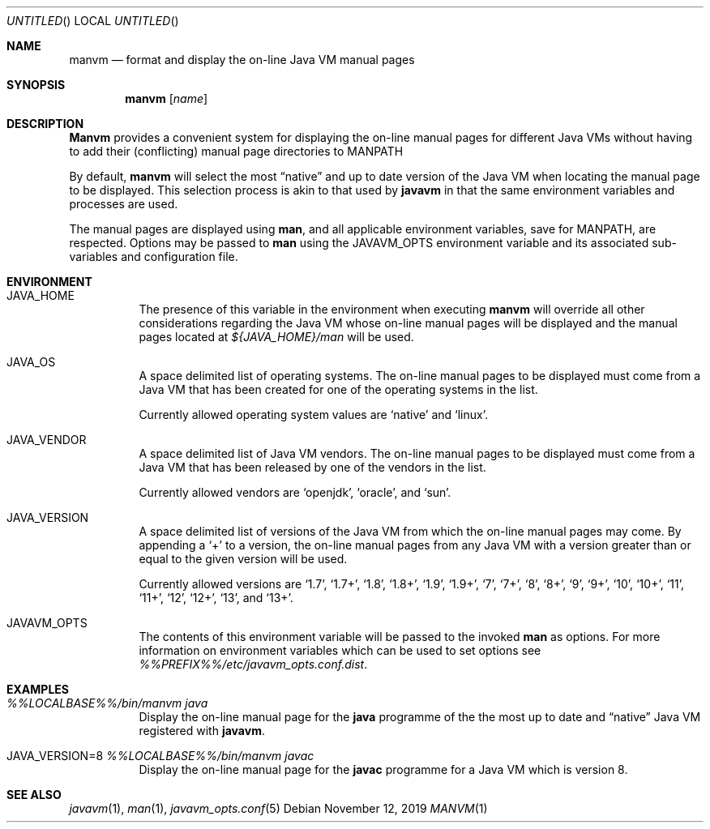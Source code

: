 .\"
.\" Copyright (C) 2006 Greg Lewis. All rights reserved.
.\"
.\" Redistribution and use in source and binary forms, with or without
.\" modification, are permitted provided that the following conditions
.\" are met:
.\"
.\" 1. Redistributions of source code must retain the above copyright
.\"    notice, this list of conditions and the following disclaimer.
.\" 2. Redistributions in binary form must reproduce the above copyright
.\"    notice, this list of conditions and the following disclaimer in the
.\"    documentation and/or other materials provided with the distribution.
.\"
.\" THIS SOFTWARE IS PROVIDED BY AUTHOR AND CONTRIBUTORS ``AS IS'' AND
.\" ANY EXPRESS OR IMPLIED WARRANTIES, INCLUDING, BUT NOT LIMITED TO, THE
.\" IMPLIED WARRANTIES OF MERCHANTABILITY AND FITNESS FOR A PARTICULAR PURPOSE
.\" ARE DISCLAIMED.  IN NO EVENT SHALL AUTHOR OR CONTRIBUTORS BE LIABLE
.\" FOR ANY DIRECT, INDIRECT, INCIDENTAL, SPECIAL, EXEMPLARY, OR CONSEQUENTIAL
.\" DAMAGES (INCLUDING, BUT NOT LIMITED TO, PROCUREMENT OF SUBSTITUTE GOODS
.\" OR SERVICES; LOSS OF USE, DATA, OR PROFITS; OR BUSINESS INTERRUPTION)
.\" HOWEVER CAUSED AND ON ANY THEORY OF LIABILITY, WHETHER IN CONTRACT, STRICT
.\" LIABILITY, OR TORT (INCLUDING NEGLIGENCE OR OTHERWISE) ARISING IN ANY WAY
.\" OUT OF THE USE OF THIS SOFTWARE, EVEN IF ADVISED OF THE POSSIBILITY OF
.\" SUCH DAMAGE.
.\"
.\" $FreeBSD: head/java/javavmwrapper/src/manvm.1 518486 2019-11-27 00:56:24Z glewis $
.\"
.Dd November 12, 2019
.Os
.Dt MANVM 1
.Sh NAME
.Nm manvm
.Nd format and display the on-line Java VM manual pages
.Sh SYNOPSIS
.Nm
.Op Ar name
.Sh DESCRIPTION
.Nm Manvm
provides a convenient system for displaying the on-line manual pages
for different Java VMs without having to add their (conflicting) manual
page directories to
.Ev MANPATH
.Pp
By default,
.Nm
will select the most
.Dq native
and up to date version of the Java VM when locating the manual page to
be displayed.
This selection process is akin to that used by
.Nm javavm
in that the same environment variables and processes are used.
.Pp
The manual pages are displayed using
.Nm man ,
and all applicable environment variables, save for
.Ev MANPATH ,
are respected.
Options may be passed to
.Nm man
using the
.Ev JAVAVM_OPTS
environment variable and its associated sub-variables and configuration
file.
.Sh ENVIRONMENT
.Bl -tag -width indent
.It Ev JAVA_HOME
The presence of this variable in the environment when executing
.Nm
will override all other considerations regarding the Java VM whose on-line
manual pages will be displayed and the manual pages located at
.Pa ${JAVA_HOME}/man
will be used.
.Pp
.It Ev JAVA_OS
A space delimited list of operating systems.
The on-line manual pages to be displayed must come from a Java VM that has
been created for one of the operating systems in the list.
.Pp
Currently allowed operating system values are
.Ql native
and
.Ql linux .
.It Ev JAVA_VENDOR
A space delimited list of Java VM vendors.
The on-line manual pages to be displayed must come from a Java VM that has
been released by one of the vendors in the list.
.Pp
Currently allowed vendors are
.Ql openjdk ,
.Ql oracle ,
and
.Ql sun .
.It Ev JAVA_VERSION
A space delimited list of versions of the Java VM from which the on-line
manual pages may come.
By appending a
.Ql +
to a version, the on-line manual pages from any Java VM with a version
greater than or equal to the given version will be used.
.Pp
Currently allowed versions are
.Ql 1.7 ,
.Ql 1.7+ ,
.Ql 1.8 ,
.Ql 1.8+ ,
.Ql 1.9 ,
.Ql 1.9+ ,
.Ql 7 ,
.Ql 7+ ,
.Ql 8 ,
.Ql 8+ ,
.Ql 9 ,
.Ql 9+ ,
.Ql 10 ,
.Ql 10+ ,
.Ql 11 ,
.Ql 11+ ,
.Ql 12 ,
.Ql 12+ ,
.Ql 13 ,
and
.Ql 13+ .
.It Ev JAVAVM_OPTS
The contents of this environment variable will be passed to the invoked
.Nm man
as options.
For more information on environment variables which can be used to set
options see
.Pa %%PREFIX%%/etc/javavm_opts.conf.dist .
.El
.Sh EXAMPLES
.Bl -tag -width indent
.It Pa %%LOCALBASE%%/bin/manvm java
Display the on-line manual page for the
.Nm java
programme of the the most up to date and
.Dq native
Java VM registered with
.Nm javavm .
.It Ev JAVA_VERSION=8 Pa %%LOCALBASE%%/bin/manvm javac
Display the on-line manual page for the
.Nm javac
programme for a Java VM which is version 8.
.El
.Sh SEE ALSO
.Xr javavm 1 ,
.Xr man 1 ,
.Xr javavm_opts.conf 5
